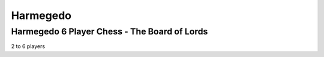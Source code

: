Harmegedo
=========

Harmegedo 6 Player Chess - The Board of Lords
---------------------------------------------

2 to 6 players
